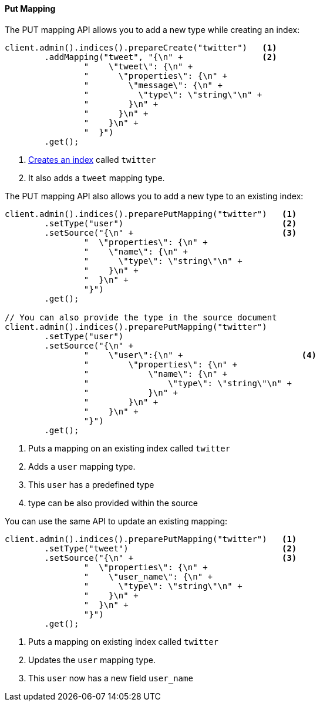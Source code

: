 [[java-admin-indices-put-mapping]]
==== Put Mapping

The PUT mapping API allows you to add a new type while creating an index:

[source,java]
--------------------------------------------------
client.admin().indices().prepareCreate("twitter")   <1>
        .addMapping("tweet", "{\n" +                <2>
                "    \"tweet\": {\n" +
                "      \"properties\": {\n" +
                "        \"message\": {\n" +
                "          \"type\": \"string\"\n" +
                "        }\n" +
                "      }\n" +
                "    }\n" +
                "  }")
        .get();
--------------------------------------------------
<1> <<java-admin-indices-create-index,Creates an index>> called `twitter`
<2> It also adds a `tweet` mapping type.


The PUT mapping API also allows you to add a new type to an existing index:

[source,java]
--------------------------------------------------
client.admin().indices().preparePutMapping("twitter")   <1>
        .setType("user")                                <2>
        .setSource("{\n" +                              <3>
                "  \"properties\": {\n" +
                "    \"name\": {\n" +
                "      \"type\": \"string\"\n" +
                "    }\n" +
                "  }\n" +
                "}")
        .get();

// You can also provide the type in the source document
client.admin().indices().preparePutMapping("twitter")
        .setType("user")
        .setSource("{\n" +
                "    \"user\":{\n" +                        <4>
                "        \"properties\": {\n" +
                "            \"name\": {\n" +
                "                \"type\": \"string\"\n" +
                "            }\n" +
                "        }\n" +
                "    }\n" +
                "}")
        .get();
--------------------------------------------------
<1> Puts a mapping on an existing index called `twitter`
<2> Adds a `user` mapping type.
<3> This `user` has a predefined type
<4> type can be also provided within the source

You can use the same API to update an existing mapping:

[source,java]
--------------------------------------------------
client.admin().indices().preparePutMapping("twitter")   <1>
        .setType("tweet")                               <2>
        .setSource("{\n" +                              <3>
                "  \"properties\": {\n" +
                "    \"user_name\": {\n" +
                "      \"type\": \"string\"\n" +
                "    }\n" +
                "  }\n" +
                "}")
        .get();
--------------------------------------------------
<1> Puts a mapping on existing index called `twitter`
<2> Updates the `user` mapping type.
<3> This `user` now has a new field `user_name`

